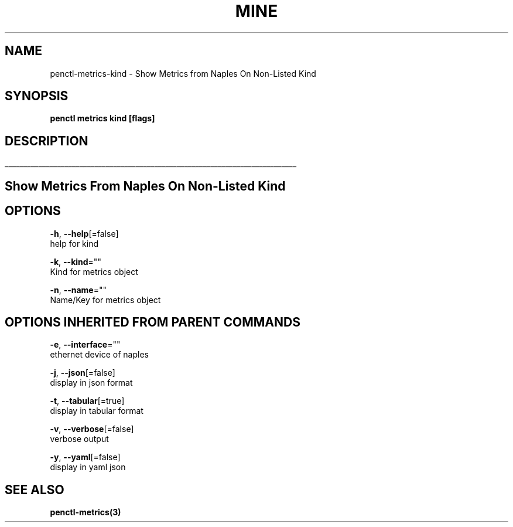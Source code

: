 .TH "MINE" "3" "Oct 2018" "Auto generated by spf13/cobra" "" 
.nh
.ad l


.SH NAME
.PP
penctl\-metrics\-kind \- Show Metrics from Naples On Non\-Listed Kind


.SH SYNOPSIS
.PP
\fBpenctl metrics kind [flags]\fP


.SH DESCRIPTION
.ti 0
\l'\n(.lu'

.SH Show Metrics From Naples On Non\-Listed Kind

.SH OPTIONS
.PP
\fB\-h\fP, \fB\-\-help\fP[=false]
    help for kind

.PP
\fB\-k\fP, \fB\-\-kind\fP=""
    Kind for metrics object

.PP
\fB\-n\fP, \fB\-\-name\fP=""
    Name/Key for metrics object


.SH OPTIONS INHERITED FROM PARENT COMMANDS
.PP
\fB\-e\fP, \fB\-\-interface\fP=""
    ethernet device of naples

.PP
\fB\-j\fP, \fB\-\-json\fP[=false]
    display in json format

.PP
\fB\-t\fP, \fB\-\-tabular\fP[=true]
    display in tabular format

.PP
\fB\-v\fP, \fB\-\-verbose\fP[=false]
    verbose output

.PP
\fB\-y\fP, \fB\-\-yaml\fP[=false]
    display in yaml json


.SH SEE ALSO
.PP
\fBpenctl\-metrics(3)\fP
